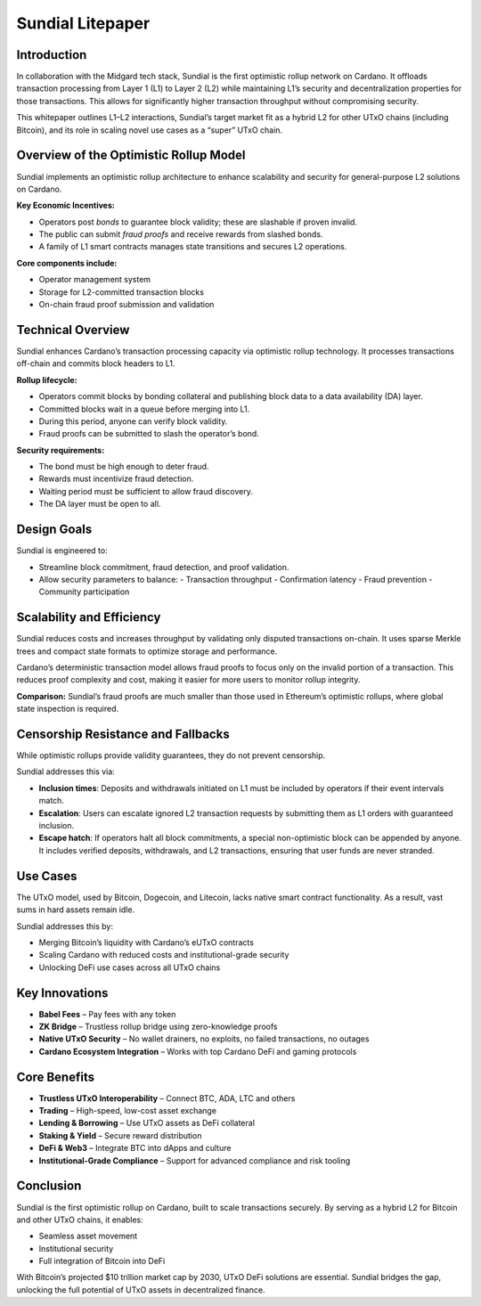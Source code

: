 Sundial Litepaper
==================

Introduction
------------

In collaboration with the Midgard tech stack, Sundial is the first optimistic rollup network on Cardano. It offloads transaction processing from Layer 1 (L1) to Layer 2 (L2) while maintaining L1’s security and decentralization properties for those transactions. This allows for significantly higher transaction throughput without compromising security.

This whitepaper outlines L1–L2 interactions, Sundial’s target market fit as a hybrid L2 for other UTxO chains (including Bitcoin), and its role in scaling novel use cases as a “super” UTxO chain.

Overview of the Optimistic Rollup Model
---------------------------------------

Sundial implements an optimistic rollup architecture to enhance scalability and security for general-purpose L2 solutions on Cardano.

**Key Economic Incentives:**

- Operators post *bonds* to guarantee block validity; these are slashable if proven invalid.
- The public can submit *fraud proofs* and receive rewards from slashed bonds.
- A family of L1 smart contracts manages state transitions and secures L2 operations.

**Core components include:**

- Operator management system
- Storage for L2-committed transaction blocks
- On-chain fraud proof submission and validation

Technical Overview
------------------

Sundial enhances Cardano’s transaction processing capacity via optimistic rollup technology. It processes transactions off-chain and commits block headers to L1.

**Rollup lifecycle:**

- Operators commit blocks by bonding collateral and publishing block data to a data availability (DA) layer.
- Committed blocks wait in a queue before merging into L1.
- During this period, anyone can verify block validity.
- Fraud proofs can be submitted to slash the operator’s bond.

**Security requirements:**

- The bond must be high enough to deter fraud.
- Rewards must incentivize fraud detection.
- Waiting period must be sufficient to allow fraud discovery.
- The DA layer must be open to all.

Design Goals
------------

Sundial is engineered to:

- Streamline block commitment, fraud detection, and proof validation.
- Allow security parameters to balance:
  - Transaction throughput
  - Confirmation latency
  - Fraud prevention
  - Community participation

Scalability and Efficiency
--------------------------

Sundial reduces costs and increases throughput by validating only disputed transactions on-chain. It uses sparse Merkle trees and compact state formats to optimize storage and performance.

Cardano’s deterministic transaction model allows fraud proofs to focus only on the invalid portion of a transaction. This reduces proof complexity and cost, making it easier for more users to monitor rollup integrity.

**Comparison:** Sundial’s fraud proofs are much smaller than those used in Ethereum’s optimistic rollups, where global state inspection is required.

Censorship Resistance and Fallbacks
-----------------------------------

While optimistic rollups provide validity guarantees, they do not prevent censorship.

Sundial addresses this via:

- **Inclusion times**: Deposits and withdrawals initiated on L1 must be included by operators if their event intervals match.
- **Escalation**: Users can escalate ignored L2 transaction requests by submitting them as L1 orders with guaranteed inclusion.
- **Escape hatch**: If operators halt all block commitments, a special non-optimistic block can be appended by anyone. It includes verified deposits, withdrawals, and L2 transactions, ensuring that user funds are never stranded.

Use Cases
---------

The UTxO model, used by Bitcoin, Dogecoin, and Litecoin, lacks native smart contract functionality. As a result, vast sums in hard assets remain idle.

Sundial addresses this by:

- Merging Bitcoin’s liquidity with Cardano’s eUTxO contracts
- Scaling Cardano with reduced costs and institutional-grade security
- Unlocking DeFi use cases across all UTxO chains

Key Innovations
---------------

- **Babel Fees** – Pay fees with any token
- **ZK Bridge** – Trustless rollup bridge using zero-knowledge proofs
- **Native UTxO Security** – No wallet drainers, no exploits, no failed transactions, no outages
- **Cardano Ecosystem Integration** – Works with top Cardano DeFi and gaming protocols

Core Benefits
-------------

- **Trustless UTxO Interoperability** – Connect BTC, ADA, LTC and others
- **Trading** – High-speed, low-cost asset exchange
- **Lending & Borrowing** – Use UTxO assets as DeFi collateral
- **Staking & Yield** – Secure reward distribution
- **DeFi & Web3** – Integrate BTC into dApps and culture
- **Institutional-Grade Compliance** – Support for advanced compliance and risk tooling

Conclusion
----------

Sundial is the first optimistic rollup on Cardano, built to scale transactions securely. By serving as a hybrid L2 for Bitcoin and other UTxO chains, it enables:

- Seamless asset movement
- Institutional security
- Full integration of Bitcoin into DeFi

With Bitcoin’s projected $10 trillion market cap by 2030, UTxO DeFi solutions are essential. Sundial bridges the gap, unlocking the full potential of UTxO assets in decentralized finance.
